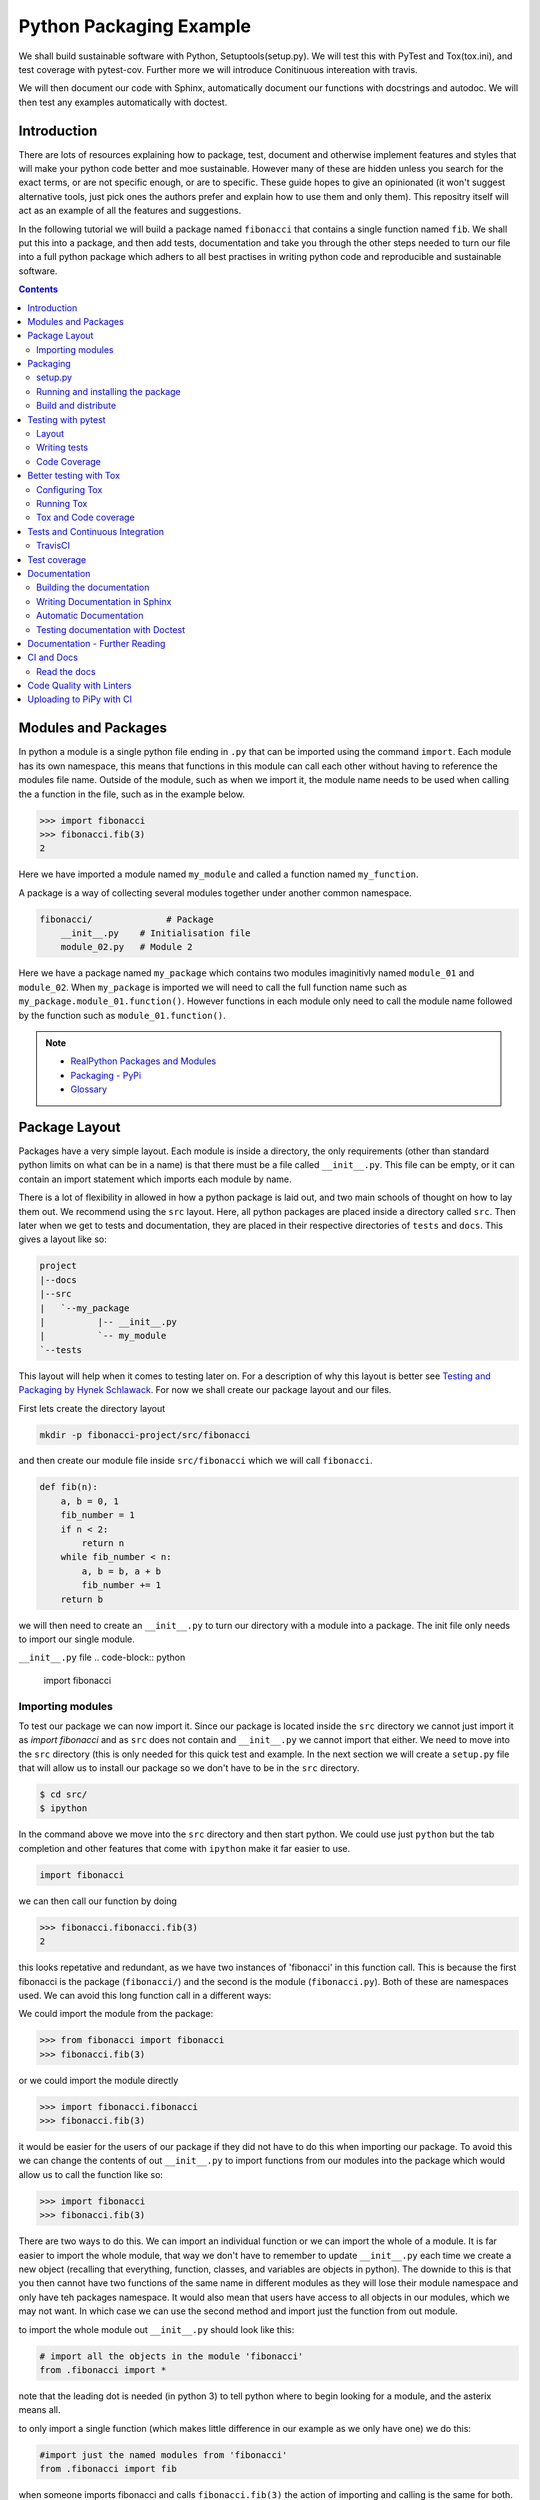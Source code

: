 ========================
Python Packaging Example
========================

We shall build sustainable software with Python, Setuptools(setup.py). We will test this with PyTest and Tox(tox.ini), and test coverage with pytest-cov. Further more we will introduce Conitinuous intereation with travis.

We will then document our code with Sphinx, automatically document our functions with docstrings and autodoc. We will then test any examples automatically with doctest.


Introduction
============

There are lots of resources explaining how to package, test, document and otherwise implement features and styles that will make your python code better and moe sustainable.  However many of these are hidden unless you search for the exact terms, or are not specific enough, or are to specific. These guide hopes to give an opinionated (it won't suggest alternative tools, just pick ones the authors prefer and explain how to use them and only them).   This repositry itself will act as an example of all the features and suggestions.

In the following tutorial we will build a package named ``fibonacci`` that contains a single function named ``fib``.  We shall put this into a package, and then add tests, documentation and take you through the other steps needed to turn our file into a full python package which adhers to all best practises in writing python code and reproducible and sustainable software.

.. contents::

Modules and Packages
====================

In python a module is a single python file ending in ``.py`` that can be imported using the command ``import``. Each module has its own namespace, this means that functions in this module can call each other without having to reference the modules file name. Outside of the module, such as when we import it, the module name needs to be used when calling the a function in the file, such as in the example below.

.. code-block:: python

   >>> import fibonacci
   >>> fibonacci.fib(3)
   2

Here we have imported a module named ``my_module`` and called a function named ``my_function``.

A package is a way of collecting several modules together under another common namespace.

.. code-block:: python

   fibonacci/              # Package
       __init__.py    # Initialisation file
       module_02.py   # Module 2

Here we have a package named ``my_package`` which contains two modules imaginitivly named ``module_01`` and ``module_02``.  When ``my_package`` is imported we will need to call the full function name such as ``my_package.module_01.function()``.  However functions in each module only need to call the module name followed by the function such as ``module_01.function()``.  

.. NOTE::
   * `RealPython Packages and Modules <https://realpython.com/python-modules-packages/>`_
   * `Packaging - PyPi <https://the-hitchhikers-guide-to-packaging.readthedocs.io/en/latest/contributing.html>`_
   * `Glossary <https://packaging.python.org/glossary/>`_

Package Layout
==============

.. general layout
.. src layout
.. how to import and __init__.py

Packages have a very simple layout.  Each module is inside a directory, the only requirements (other than standard python limits on what can be in a name) is that there must be a file called ``__init__.py``. This file can be empty, or it can contain an import statement which imports each module by name. 

There is a lot of flexibility in allowed in how a python package is laid out, and two main schools of thought on how to lay them out.  We recommend using the ``src`` layout. Here, all python packages are placed inside a directory called ``src``. Then later when we get to tests and documentation, they are placed in their respective directories of ``tests`` and ``docs``.  This gives a layout like so:

.. code-block:: bash

   project
   |--docs
   |--src
   |   `--my_package
   |          |-- __init__.py
   |          `-- my_module
   `--tests


This layout will help when it comes to testing later on. For a description of why this layout is better see `Testing and Packaging by Hynek Schlawack <https://hynek.me/articles/testing-packaging/>`_.  For now we shall create our package layout and our files.

First lets create the directory layout

.. code-block:: bash
		
   mkdir -p fibonacci-project/src/fibonacci

and then create our module file inside ``src/fibonacci`` which we will call ``fibonacci``.

.. code-block:: python

   def fib(n):
       a, b = 0, 1
       fib_number = 1
       if n < 2:
           return n
       while fib_number < n:
           a, b = b, a + b
           fib_number += 1
       return b



we will then need to create an ``__init__.py`` to turn our directory with a module into a package.  The init file only needs to import our single module.

``__init__.py`` file
.. code-block:: python
   
   import fibonacci


Importing modules
-----------------

To test our package we can now import it. Since our package is located inside the ``src`` directory we cannot just import it as `import fibonacci` and as ``src`` does not contain and ``__init__.py`` we cannot import that either.  We need to move into the ``src`` directory (this is only needed for this quick test and example. In the next section we will create a ``setup.py`` file that will allow us to install our package so we don't have to be in the ``src`` directory.

.. code-block:: bash

   $ cd src/
   $ ipython

In the command above we move into the ``src`` directory and then start python.  We could use just ``python`` but the tab completion and other features that come with ``ipython`` make it far easier to use.

.. code-block:: python
   
   import fibonacci

   
we can then call our function by doing

.. code-block:: python
		
   >>> fibonacci.fibonacci.fib(3)
   2


this looks repetative and redundant, as we have two instances of 'fibonacci' in this function call. This is because the first fibonacci is the package (``fibonacci/``) and the second is the module (``fibonacci.py``). Both of these are namespaces used. We can avoid this long function call in a different ways:

We could import the module from the package:

.. code-block:: python
		
   >>> from fibonacci import fibonacci
   >>> fibonacci.fib(3)

or we could import the module directly

.. code-block:: python
		
   >>> import fibonacci.fibonacci
   >>> fibonacci.fib(3)

it would be easier for the users of our package if they did not have to do this when importing our package. To avoid this we can change the contents of out ``__init__.py`` to import functions from our modules into the package which would allow us to call the function like so:

.. code-block:: python

   >>> import fibonacci
   >>> fibonacci.fib(3)


There are two ways to do this. We can import an individual function or we can import the whole of a module. It is far easier to import the whole module, that way we don't have to remember to update ``__init__.py`` each time we create a new object (recalling that everything, function, classes, and variables are objects in python).  The downide to this is that you then cannot have two functions of the same name in different modules as they will lose their module namespace and only have teh packages namespace. It would also mean that users have access to all objects in our modules, which we may not want.  In which case we can use the second method and import just the function from out module.

to import the whole module out ``__init__.py`` should look like this:

.. code-block:: python
		
   # import all the objects in the module 'fibonacci'
   from .fibonacci import *

note that the leading dot is needed (in python 3) to tell python where to begin looking for a module, and the asterix means all.

to only import a single function (which makes little difference in our example as we only have one) we do this:


.. code-block:: python

   #import just the named modules from 'fibonacci'
   from .fibonacci import fib


when someone imports fibonacci and calls ``fibonacci.fib(3)`` the action of importing and calling is the same for both. In the second ``__init__.py`` they will only have access to the named objects though.

.. NOTE::
   * `Python <http://www.python.org/>`_
   * `Structuring your project <https://docs.python-guide.org/writing/structure/>`_
   * `Steps to success <https://towardsdatascience.com/10-steps-to-set-up-your-python-project-for-success-14ff88b5d13>`_
   * `Setuptools <https://setuptools.readthedocs.io/en/latest/setuptools.html#using-find-packages>`_
   * `Dead Simple Python: Project Structure and Imports <https://dev.to/codemouse92/dead-simple-python-project-structure-and-imports-38c6>`_
   * `pypa on layout <https://github.com/pypa/packaging.python.org/issues/320>`_

Packaging
=========

setup.py
--------
   
In the current way our package is structured, we have to be in the ``src`` directory in order to import our package into python. This makes it very hard to distribute or even use our package.  To solve this we will create a ``setup.py`` file in our project directory which will use the ``setuptools`` package to allow us to install our package using the package managment system ``pip``. 

``setup.py`` files can get very complicated in big projects, and if you look at the ``setup.py`` file for something like numpy, it runs to many lines. Luckily, for small projects we don't need such a complicated file and to create it we essentailly have to just answer a few questions, that hopefully we know as the creator of our package.

Lets look at the ``setup.py`` file we need for our 'fibonacci' package.

.. code-block:: python

   from setuptools import setup, find_packages

   setup(
       name="fibonacci",
       version="0.1",
       author="Robin Long",
       author_email="robin.long1@hotmai.co.uk",
       url="https://github.com/longr/python_packaging_example",
       description="A simple package containing a single module with a single function that finds the nth fibonacci number.",
       packages=find_packages(where="src"),
       package_dir={"":"src"},
       install_requires=[""]
   )


There are quite a few things here so lets look at them.

* ``name``: This is pretty self descriptive, it is just the name we wish to give the package. If we are going to upload this to PyPi it needs to be unique.
* ``version``: This is where you specify the version number.
* ``author``: Author or authors name(s).
* ``author_email``: email address(es) of the author(s).
* ``description``: Here we have a description of the package, this can be as short or as long as you need.  If it is particularly long, it might be best to split it out as a separate variable and set description equal to it.
* ``packages``: This needs to be the path to our package directory.  ``setuptools`` contains lots of helpful functions, and one of those is ``find_packages`` which will search in a given directory, in our case ``src`` and look for any directory that looks like a package. This is the only line you should change for your own package, the rest should be customised as needed.
* ``package_dir``: This takes a dictionary with ``""`` as the key, and the directory our package is in as the value.
* ``install_requires`` takes a python list of packages that our package depends on. At the minute we have no dependencies so it is blank.

  .. TODO::
     What does package_dir do?

It is worth noting that the main function we call, ``setup()``, takes a series of comma separated arguments. It is quite happy to have comma after the last argument which makes adding and removing arguments easier.


.. NOTE::
   * `Packaging a python library <https://blog.ionelmc.ro/2014/05/25/python-packaging/>`_
   * `RealPython Packages and Modules <https://realpython.com/python-modules-packages/>`_
   * `Build a pip packages <https://dzone.com/articles/executable-package-pip-install>`_
   * `Packaging - PyPi <https://the-hitchhikers-guide-to-packaging.readthedocs.io/en/latest/contributing.html>`_
   * `Packaging Python Projects <https://packaging.python.org/tutorials/packaging-projects/#generating-distribution-archives>`_
   * `Packaging binary extensions <https://packaging.python.org/guides/packaging-binary-extensions/>`_
   * `Setuptools <https://setuptools.readthedocs.io/en/latest/setuptools.html#using-find-packages>`_
   * `Practical guide to Setup.py <https://blog.godatadriven.com/setup-py>`_

.. create DOI

Running and installing the package
----------------------------------

.. TODO::
   Should we reintroduce venv here?
   
Now that we have created our ``setup.py`` we can install and test our package.  To install our package we need to build it. This will create a tar.gz (or zip) file in a directory called ``dist``.  This is a source distribution.  We can send this file to people and they will be able to install our package.

To build the package, from our root directory (the one with the ``setup.py`` file in it), we need to use the command:

.. code-block:: bash

   python setup.py sdist

This will build the source distribution for us. The tar file that is created will be named *<package_name>-<version>* both of these values are taken from the lines in ``setup.py``.  To install the package we just need to use pip.

.. code-block:: bash

   pip install dist/fibonacci-0.1.tar.gz --user

..Note if you are working inside a virtual enviroment (don't worry if you don't know what one is) you won't need the ``--user`` flag.  This flag ensure that the package is installed to your local area and not system wide.

We can now open up a python terminal and test our package:

.. code-block:: python

   import fibonacci
   fibonacci.fib(10)
   55

.. NOTE::
   We will have to rebuild the source distribution, and reinstall it every time we make changes to our package. 

Build and distribute
--------------------

If we are not wanting to distribute our package (yet), then we can skip the build step and let ``pip`` do this for us in a temporary directory and install it in one command.

Again, from the root directory,

.. code-block:: bash

   pip install . --user

will build and install our package. As before, we will have to reinstall each time we make changes to our package.  We can skip this step by installing it in development or editable mode.  In this situation (as long as we are only python with no C/C++ code) we can edit our package and the changes will appear in our package as soon as we import it.

.. code-block:: bash

   pip install -e .

We can test this by making a quick change to our ``fibonacci.py`` file.

.. TODO::
   Talk about the following in package:
   * Manifest
   * Licence
   * Style Guide
   * Contributing

Testing with pytest
===================

.. TODO::
   * Need to redo with tox as introduced later on for travis
   * Introduce venv for quick test?

We have written some software which is great. The software above does very little, but any you are writing for yourself will probably be to do research whose results can be published, or to produce software that can be published that will help other people do research. In which case the publishers and users (and you) need to have faith that the software works as it is meant to.  Since we are researchers we don't want to go on faith alone, we want facts. We do this by testing our code.

We can have these assurances by testing our code rigourously. There are many ways to do this, but the easiest and best is to use a testing framework for our chosen language.  For python there are a few options but (in the biased way this was intended and is written) we will look at **pytest**.

``pytest`` does not come in the standard python library, so we will need to install it first.

.. code-block:: bash
   
   pip install pytest --user

Layout
------

Pytest supports two styles of layouts, as always we will look at just one.

.. code-block:: bash
		
   project
   |--src
   |   `--my_package
   |          |-- __init__.py
   |          `-- my_module
   `--tests
   `--test_my_module.py

Using this layout, pytest will be able to find and run your tests against your code. All tests should go in files beginning ``test_`` and should be inside our ``test`` directory.

Writing tests
-------------
Pytest is a very powerful program, yet it has a simple syntax.

Now that we have our layout, We can create the file ``test/test_fibonacci.py`` and put some tests in it to see if our code works.

.. code-block:: python

   # contents of test_fibonacci.py
   import pytest
   import fibonacci
   
   def test_fib_check_zero():
       assert fibonacci.fib(0) == 0

To run these tests we need to call ``pytest`` on the command line.

.. code-block:: bash

   $ pytest
   ========================================== test session starts ==========================================
   platform linux -- Python 3.7.5, pytest-5.2.1, py-1.8.0, pluggy-0.12.0
   rootdir: /home/user/python_packaging_example
   plugins: flakes-4.0.0, cov-2.8.1, pep8-1.0.6
   collected 1 item                                                                                        
   
   tests/test_fibonacci.py .                                                                         [100%]
   
   =========================================== 1 passed in 0.02s ===========================================
   

Pytest found our test file (``tests/test_fibonacci.py``) and 1 test (indicated by the '.' after the file name).  It was that simple, but now lets look at the test file in more detail.

The first thing we need to do is import the modules we need; at a minimum these should be pytest and our package, but we may need more depending on what we need to do.

We then need to write our tests. Each test should begin with ``test_``. Naming them like this ensures that **pytest** can find them. They should have a decriptive name that tells us what the test does, such as what function is called and what we are testing it for. The test function is then very simple. We can conduct many different tests in these functions, many of which are beyond the scope of this guide. We shall just look at assert for now.  ``assert`` will check that a conditional expression evaluates to ``true``. In our case we have stated that `fibonnaci.fib(0) == 0`. When this function is run, a test will pass if the conditional evaluates to true.

.. NOTE::
   Removed integration with setuptools as this is being depreciated and does not work properly.

   * `Packaging and Testing <https://hynek.me/articles/testing-packaging/>`_
   * `Hitch Hikers HGuide testing <https://docs.python-guide.org/writing/tests/>`_
   * `UCL <http://rits.github-pages.ucl.ac.uk/research-se-python/morea/section2/reading3.html>`_
   * `PyTest <https://docs.pytest.org/en/latest/>`_
   * `RealPython Testing <https://realpython.com/python-testing/>`_
   * `Good practises <https://pytest.readthedocs.io/en/2.7.3/goodpractises.html>`_

.. TODO::
   * Add extra sections? What makes a good tests and best practises.
   * init.py in tests
   * Should we use hypothesis?



Code Coverage
-------------

.. NOTE::
   * `Code coverage <https://www.willprice.dev/2019/01/03/python-code-coverage.html>`_


.. TODO::
   Re-do this section with tox as all other use it.

Testing will show us that (hopefully) those bits of code we tested worked as expected, but that is not the whole story. How much of our code has been tested? Having 100% of tests passing is great, but it means nothing if we have not tested all our code. So how do we check it is all being tested? We do this we code coverage.

Coverage.py is capable of doing this very well. There is also a plugin for pytest called pytest-cov, which integrates coverage.py into pytest.  First, install pytest-cov with pip:

.. code-block:: bash
   
   pip install pytest-cov


and run it with the command:

.. code-block:: bash
		
   pytest --cov=fibonacci


this will produce the same output as when we ran pytest earlier, but it now includes a report on the code coverage like this:

.. code-block:: bash

   ----------- coverage: platform linux, python 3.7.5-final-0 -----------
   Name                         Stmts   Miss Branch BrPart  Cover
   --------------------------------------------------------------
   src/fibonacci/__init__.py        1      0      0      0   100%
   src/fibonacci/fibonacci.py       9      4      4      1    46%
   --------------------------------------------------------------
   TOTAL                           10      4      4      1    50%

There is quite a bit of information here, but the key things are the filenames in the first column, and their associated coverage percentage in the final column.   We can get a more detailed report, which will tell us which lines of code were not tested, and which were by adding the flag `--cov-report html`.

.. code-block:: bash

   pytest --cov=fibonacci --cov-report html

This will generate a report in html format in a directory called ``htmlcov``.  We can view this by opening ``htmlcov/index.html`` in a web browser.

Better testing with Tox
=======================

Currently we run our tests by just calling ``pytest`` on the command line.  If we use virtual enviroments, we can have some increased confidence in our code and tests as we know what package dependencies have been installed.  What happens when we need new packages in our tests, did we document this? What if we want to test against another version of python?  We can do all this with virtual enviroments, but ``tox`` makes this easier.

Stolen from their own documentation, tox is a generic virtualenv management and test command line tool you can use for:

- checking your package installs correctly with different Python versions and interpreters
- running your tests in each of the environments, configuring your test tool of choice
- acting as a frontend to Continuous Integration servers, greatly reducing boilerplate and merging CI and shell-based testing.

All of this makes tox a great tool and key one to use.

Configuring Tox
---------------

After some initialisation, tox will make running our tests easier and simpler.  Firstly we need to install tox, with pip the command is:

.. code-block:: bash

   pip install tox

   
Then we need to put information about our project into a file called ``tox.ini``, this tells tox which tests we want to run, and which versisons of python to run those tests against.

.. code-block:: python

   # tox.ini
		
   [tox]
   envlist = py27, py35, py36, py37, py38

   [testenv]
   deps = -r{toxinidir}/requirements_test.txt
     
   commands = pytest

Lets look at this file in detail.  First we have ``[tox]`` which will contain the global options we want to configure for tox.  The only option we have specified here is ``envlist``, and we have listed five versions of python we wish to test against. Notice that these are abbreviated to **py** and the major and minor version numbers without a decimal point; as such python 3.6 becomes py36.

The next section, ``[testenv]``, specifies the options we want in our test environment. Tox will install our package inside the virtual environment, and will pickup the dependencies from ``setup.py``; however, ``setup.py``, does not contain information on the dependencies for our test environment, so we need to speciy these separatly.  Using the DRY (Don't Repeat Yourself), the best way to specify this is using a requirements file to list the dependencies for running our tests.  We shall use a file called ``requirements_test.txt`` to list our depdencies. This file will contain each dependency on a separate line and should look like this for our package:

.. code-block:: python

   pytest
   pytest-cov

This file should be located in our packages root file (where our setup.py file is located).  We can then tell tox about it by using ``-r{toxinidir}/requirments_test.txt``. ``{toxinidir}`` is a tox variable which evalulates to the directory that the ``tox.ini`` file is located in (this is useful to ensure paths are correct).  Also note the lack of a space between ``-r`` and ``{toxinidir}/requirements_test.txt``.
   
The final part of the ``tox.ini`` file is the ``commands`` line, here we need to specify the command we wish to use to run our tests, in this case it is ``pytest``.

Running Tox
-----------

We can run our tests by calling ``tox`` on the command line:

.. code-block:: bash

   $ tox
   ...
   py38 inst-nodeps: /home/longr/Public/PyCFFI/python_packaging_example/.tox/.tmp/package/1/fibonacci-0.1.zip
   py38 installed: attrs==19.3.0,coverage==4.5.4,fibonacci==0.1,more-itertools==7.2.0,packaging==19.2,pluggy==0.13.1,py==1.8.0,pyparsing==2.4.5,pytest==5.3.0,pytest-cov==2.8.1,six==1.13.0,wcwidth==0.1.7
   py38 run-test-pre: PYTHONHASHSEED='545188176'
   py38 run-test: commands[0] | pytest
   =============================== test session starts ==================================
   platform linux -- Python 3.8.0, pytest-5.3.0, py-1.8.0, pluggy-0.13.1
   cachedir: .tox/py38/.pytest_cache
   rootdir: /home/longr/Public/PyCFFI/python_packaging_example
   plugins: cov-2.8.1
   collected 3 items
   
   tests/test_fibonacci.py ...                                                     [100%]

   ============================== 3 passed in 0.03s =====================================
   ___________________________________ summary __________________________________________
   py27: commands succeeded
   py36: commands succeeded
   py37: commands succeeded
   py38: commands succeeded
   congratulations :)

tox runs the tests we wrote for each of the versions of python specified in our ``tox.ini``; Note that in the above output, we have truncated the output and shown the tests being run against the last version of python only.

.. WARNING::

   You may get errors when trying to run this on your own system.  This will because the various implementations are python will not be installed. By default only one version of python3 is installed.  To solve this we can ask tox to run against a single implementation by calling `tox -e <python_enviroment>`.  To run only python 3.7 we would call `tox -e py37`.

   
Tox and Code coverage
---------------------


.. NOTE::
   `Tox and pyTest <https://pytest-cov.readthedocs.io/en/latest/tox.html>`_

Previously we used code coverage with pytest to see how much of our code has been covered by tests.  We can do this in tox aswell by adding the `--cov fibonacci` flag to `command = pytest` line in our tox.ini.

One common problem people run into with pytest and tox is that ``pytest-cov`` will erase previous coverage data by default.  This is unwanted with ``tox`` as we want the combined coverage for multiple version (especially if we have lines of code that are only ran under certain versions).  To get the combined coverage we need to use ``--cov-append``. As this will then keep the coverage data we need tox to clean up between runs, we can do this by creating a ``[testenv:clean]`` option and adding it to out ``envlist``:


..ignore the concept of parrallel, but see //pytest-cov.readthedocs.io/en/latest/tox.html if we plan to.

.. code-block:: python

   # tox.ini
		
   [tox]
   envlist = clean, py27, py35, py36, py37, py38

   [testenv]
   deps = -r{toxinidir}/requirements_test.txt
   commands = pytest --cov fibonnaci

   [testenv:clean]
   deps = coverage
   skip_install = true
   commands = coverage erase

We can now run tox again and it will print out our coverage:

.. code-block:: bash

   $ tox
   ...
   
   ----------- coverage: platform linux, python 3.8.0-final-0 -----------
   Name                                                           Stmts   Miss  Cover
   ----------------------------------------------------------------------------------
   .tox/py27/lib/python2.7/site-packages/fibonacci/__init__.py        1      0   100%
   .tox/py27/lib/python2.7/site-packages/fibonacci/fibonacci.py       9      0   100%
   .tox/py36/lib/python3.6/site-packages/fibonacci/__init__.py        1      0   100%
   .tox/py36/lib/python3.6/site-packages/fibonacci/fibonacci.py       9      0   100%
   .tox/py37/lib/python3.7/site-packages/fibonacci/__init__.py        1      0   100%
   .tox/py37/lib/python3.7/site-packages/fibonacci/fibonacci.py       9      0   100%
   .tox/py38/lib/python3.8/site-packages/fibonacci/__init__.py        1      0   100%
   .tox/py38/lib/python3.8/site-packages/fibonacci/fibonacci.py       9      0   100%
   ----------------------------------------------------------------------------------
   TOTAL                                                             40      0   100%
   
   
   ================================ 3 passed in 0.09s ================================
   ______________________________________ summary ____________________________________
    clean: commands succeeded
    py27: commands succeeded
    py36: commands succeeded
    py37: commands succeeded
    py38: commands succeeded
    congratulations :)

The output above is truncated, but we can see that the list of files covered by the tests increase with each run as more files (in different virtual environments) are added to the coverage report.  You only need to have 100% coverage across all files, not in each one, to get 100% coverage.
   

Tests and Continuous Integration
================================

We now have a python package that is installable, and has inbuilt tests and coverage reports - the later help build confidence in the packages reproducibility. We can ensure these tests are ran when we push our commits to github, this will give us confidence that our public code has always been tested, and show other users that its has been tested as well.

We ensure that these tests are ran through Continuous Integration (CI), whereby each time we push a commit to github, it triggers scripts to be ran against the code, or through something called webhooks, triggers external services to run scripts against our repository.

We will look first at **TravisCI** which will use tox to test our code, and then codecov.io which will generate and host pretty code coverage reports for our code.

TravisCI
--------


To use TravisCI we need to create an account with TravisCI, and grant it access to the repository that conatins your code.  To do this just go to `Travis CI <https://travis-ci.com/>`_ and sign up with your Github account.


.. TODO::
   * Add setting up travis on github and getting account

TravisCI provides virtual machines that our package is built and ran on, this allows us to test against multiple versions of python, and against different operating systems.  We will also use an extra package called ``tox-travis`` which makes it easier to use tox and travis together.

We specify what we want travis to run using the file ``.travis.yml``:

.. code-block:: python

   language: python

   python:
     - "2.7"
     - "3.5"
     - "3.6"
     - "3.7"
     - "3.8"

   install:
     - pip install tox-travis

   script:
     - tox -vv

There are quite a few things specified here so lets look at them one at a time.

`language: python` specifies the programming language we will be using.

``python:`` is a list of the python versions we want to run against.

``install:`` is a list of things we need installing before we can run.  As our package dependencies and test dependencies are already in ``setup.py`` and ``tox.ini`` we only need to specify one extra package which is tox-travis.  tox-travis is a package that makes running tox and travis together a little simpler and removes the need to type as much in the ``.travis.yml`` file.

``script:`` is a list of commands and scripts to run for each version of python.  In our case we just want to run tox; the ``-vv`` is enabling extra verbosity from tox, just incase we have errors.

Now, each time we issue a `git push` and our commits are sent to github, these test will be ran.  We can tell everyone about how our tests are being passed by adding a badge to our README.md. The code we will need to add to our README.md will look similar to this:

.. code-block:: rest

   [![Build Status](https://travis-ci.org/longr/cffi_example.svg?branch=master)](https://travis-ci.org/longr/cffi_example)

You can get the badge for your package by going to:

.. TODO::
   * Add instructions on getting badge.

.. NOTE::
   * `Extensive Python Testing on Travis CI <https://blog.travis-ci.com/2019-08-07-extensive-python-testing-on-travis-ci>`_
   * `Untold stories about python unit tests <https://hackernoon.com/untold-stories-about-python-unit-tests-a141501f0ee>`_

Test coverage
=============

Now that we have tests working with continuous integration we can expand this to code coverage.  The first thing we need to do is signup for an account on `Codecov <https://codecov.io/>`_ which just requires us to log in with our GitHub account.  Then we have to add the relevant lines to our ``.travis.yml`` so that it looks like this:

.. code-block:: python

   language: python

   python:
     - "2.7"
     - "3.5"
     - "3.6"
     - "3.7"
     - "3.8"

   install:
     - pip install tox-travis codecov

   script:
     - tox -vv

   after_success:
     - codecov

We have now added ``codecov`` as a dependency under ``install:``, and a new section labelled ``after_success`:``; this section contains the commands to run once all our ``script:`` jobs have been run successfully. We have added one entry, ``codecov``.  As long as we have a public GitHub account, and a codecov.io account, this will send our coverage report to codecov.io.

.. NOTE::
   * `Pytest and coverage <https://stackoverflow.com/questions/21991765/how-to-generate-coverage-from-setup-py>`_
   * `pytest import issues <http://doc.pytest.org/en/latest/pythonpath.html#pytest-vs-python-m-pytest>`_
   * `Codecov + python + travis <https://dev.to/j0nimost/using-codecov-with-travis-ci-pytest-cov-1dfj>`_
   * `exclude files from codecov <https://docs.codecov.io/docs/codecov-yaml>`_
   * `Codecov + python + travis beginners <https://medium.com/datadriveninvestor/beginners-guide-to-using-codecov-with-python-and-travis-ci-c17659bb711>`_
   * `Codecov yaml <https://docs.codecov.io/docs/codecov-yaml>`_


.. TODO::
   Testing on multiple OS's
   * `Testing Your Project on Multiple Operating Systems <https://docs.travis-ci.com/user/multi-os/>`_
   * `Windows build on Travis <https://docs.travis-ci.com/user/reference/windows/>`_

Documentation
=============

.. TODO::
   Add description of how to document and different types
   `Documenting Python <https://realpython.com/documenting-python-code/>`_

One of the main tasks we need to do for our project, and the most over looked is to document it.  As usual, there are many ways to do this, but only one that we will look at.  We will use a python program called **sphinx**, which converts reStructuredText (.rst) files into our choice of html, pdf, and epub.  We can choose to do all or some of these.

The first things we need to do is create a directory to store our documentation in, by convention this should be called ``docs``. We then need to ``cd`` into this directory and set it up.

.. code-block:: bash

   $ mkdir docs
   $ cd docs

We will need to install sphinx before we can go any further with setting up our documentation. We do this using pip:

.. code-block:: bash

   $ pip install sphinx

Then we can setup our documentation. Sphinx needs a configuration file named ``conf.py`` and a few additional files for building the documentation.  We can generate all of these using a command called ``sphinx-quickstart``. There are two ways to do this, and both result in the same setup. We can run the command by itself and it will ask us questions that we need to enter; some of these need specific answers, and for others we can use the default options. To do this, just type ``sphinx-quickstart`` from inside the ``docs`` directory, and accept the default answers (by pressing *enter*) except for the following (answers in bold):

* `Separate source and build directories (y/n) [n]:` **y**
* `Project name:` Enter the name of the project, this should be the same name as we used for our package, in this case **fibonacci**.
* `Author name(s):` This wants to be the author(s) names, for me that is 'Robin Long'
* `Project release`: This is the current version of the project, 0.1 for example.
* `Project language`: This is what language the project is in, the default in **en** (english)
* `Source file suffix [.rst]`: This is the file extention for any files we want included in our documentation, the default (**rst**) is correct.
* `Name of your master document (without suffix) [index]`: Accept the default here, this is the name of main file that all others will be linked from.

There will be a series of questions now, where the default answer will be no, it is fine to just accept these.

* `Create Makefile? (y/n) [y]`: This will create a Makefile making it easier to build the documentation, the default **y** is correct.
* `Create Windows command file? (y/n) [y]`: This is the same, but for windows, accepting the default is fine.

This should create a directory stucture that looks like this:

.. code-block:: bash

   docs/
   ├── build
   ├── conf.bk
   ├── make.bat
   ├── Makefile
   └── source
       ├── conf.py
       ├── index.rst
       ├── _static
       └── _templates

.. NOTE::
   If you want to avoid going through all those prompts, the same can be achieved with a long command line. Remember to replace project name (``-p``), author (``-a``), release (``-r``) and version (``-v``). If needed also replace language (``-l``). 
   `sphinx-quickstart -p 'fibonacci'  -a 'Robin Long' -v '0.1' -r '0.1' --makefile -q --sep -l en`
     
Before we go any further we should make some changes to the default configuration file, ``source/conf.py``.  We need to uncomment the following lines:

.. code-block:: python

   #import os
   #import sys
   #sys.path.insert(0, os.path.abspath('.'))

and add in the correct path to our python module so that is now reads:

.. code-block:: python
		
   import os
   import sys
   sys.path.insert(0, os.path.abspath('../../src/'))


.. NOTE::
   The path ``../../src`` is a relative path from the ``conf.py`` file is, which should be ``<root_project_dir>/docs/source/``; to where our package is which should be ``<root_project_dir>/src``.

The next thing we need to do (which is encouraged, but optional) is change the theme to one that is a lot nicer. Just find the line beginning ``html_theme`` and change it from:

.. code-block:: python

   html_theme = 'alabaster'

to

.. code-block:: python

   html_theme = 'sphinx_rtd_theme'

Using this theme will require an extra package to be installed. From within our virtual environment we do:

.. code-block:: bash

   $ pip install sphinx_rtd_theme

   
   
Building the documentation
--------------------------

Now that we have setup the documentation we want to test it compiles and build it.  We can do this using the make file. There are several options that we can pass to the make file depending upon what output we would like, generally we will want the output to be a webpage, a pdf file, or an epub file.  We can build these by passing the relevant option. To build the documentation as a webpage, from our root project directory, do the following:

.. code-block:: bash

   $ make -C docs html

`-C docs` tells ``make`` to change to the ``docs`` directory before building and ``html`` tells it we want to build a webpage as the output. The webpage will be built in ``docs/build/html``. We can view the page by opening ``docs/build/html/index.html``.  On linux this is done on the command line using one of the following:

.. code-block:: bash

   $ # Google Chrome
   $ google-chrome docs/build/html/index.html
   $ # Firefox
   $ firefox docs/build/html/index.html

It would be better, if like the testing, we build our documentation in a virtual enviroment so that when we distribute our package it will be clear how to build, and we can be sure it works.

First lets edit ``setup.py`` to let it know what dependencies we need for building the documentation:

* We need to add a list containing the required packages.
* Add a key value pair to ``extras_requires`` linking the packages to a name.

Our ``setup.py`` should now look like this (some lines ommitted)

.. code-block:: python
   :emphasize-lines: 13,14,15,29
		    
   #!/usr/bin/env python
   # -*- coding: utf-8 -*-

   from setuptools import setup, find_packages

   install_requires = []

   tests_require = [
       'pytest',
       'pytest-cov',
   ]

   docs_require = [
       'sphinx',
       'sphinx_rtd_theme',
   ]

   setup(
       name="fibonacci",
       version="0.1",
       author="Robin Long",
       author_email="robin.long1@hotmai.co.uk",
       url="https://github.com/longr/python_packaging_example",
       description="A simple example package.",
       packages=find_packages(where="src"),
       package_dir={"": "src"},
       install_requires=install_requires,
       tests_require=tests_require,
       extras_require={'testing': tests_require,
		       'docs': docs_require,},
   )

.. NOTE::
   Adding key-value pairs to ``extras_requires`` means that we have optional packages that can be installed using pip by calling `pip install package[optional]`, for our package, ``fibonacci``, this would be `pip install fibonacci[docs]`.

Now that we have added the dependencies needed for our documentation to ``setup.py`` we can add an entry in tox to build the docs in a virtual enviroment. We just need to add these extra configurations to the end of our tox.ini file:

.. code-block:: python

   [testenv:docs]
   basepython = python3
   whitelist_externals = make
   extras =
       docs
   commands =
       make -C docs html "SPHINXOPTS=-W -E"

This is similar to what we have before. The firstline, `basepython = python3` insturcts tox to build the documentation under python3 (instead of python2). For any external command (outside of python) that we wish to use we need to whitelist it; we do this as `whitelist_externals = make`. The next two are similar to what we have seen before: **extras** is the key from ``setup.py``; **commands** is the command needed to build the documentation that we used previously. The main difference is that we have added `"SPHINXOPTS=-W -E". These pass extra flags to the sphinx-build command. ``-W`` turns warnings into errors, this prevents us building when we have warnings. ``-E`` forces sphinx to re-read all files for each build.

We can now build our documentation with tox:

.. code-block:: bash

   tox -e docs

We can add more options to tox for the different kinds of documentation we want to produce. We just need to change the env name (the text after ``testenv:``) and the output type for sphinx.  Here is pdf and epub (note, pdf requires latex to be installed).

.. code-block:: python

   [testenv:pdf]
   basepython = python3
   whitelist_externals = make
   extras =
       docs
   commands =
       make -C docs pdflatex "SPHINXOPTS=-W -E"

   [testenv:epub]
   basepython = python3
   whitelist_externals = make
   extras =
       docs
   commands =
       make -C docs epub "SPHINXOPTS=-W -E"

If we wished, we could build all in one go with:

.. code-block:: python

   [testenv:pdf]
   basepython = python3
   whitelist_externals = make
   extras =
       docs
   commands =
       make -C docs pdflatex html epub "SPHINXOPTS=-W -E"

   
Writing Documentation in Sphinx
-------------------------------

We can now create our documentation.  Everything should be written in ``.rst`` files in ``docs/source/``.

.. TODO::

   * Add reST primer.
   * Discuss types of documenation?

.. NOTE::
   * `Quick reST guide <https://brandons-sphinx-tutorial.readthedocs.io/en/latest/quick-sphinx.html>`_

Automatic Documentation
-----------------------

Sphinx also has very helpful plugins that allow us to automatically generate API, documentation for the docstrings in our code. This means that users will be able to quickly access information on the functions contained with in our code and how to use them.

To use this, we need to tell sphinx which extentions to use. We can do this by editting the following line in ``docs/source/conf.py`` to look like this:

.. code-block:: python

   extensions = [
    'sphinx.ext.autodoc',
    'sphinx.ext.napoleon',
   ]

* ``sphinx.ext.autodoc`` is the extention that will build the API documentation
* ``sphinx.ext.napoleon`` enables autodoc to understand numpy style doc strings which are easier to read.

Whilst we said the documentation is generated automatically we do need to do a little work; we have to tell sphinx which modules to automatically document. We do this be creating a file called ``docs/source/fibonacci.rst`` (named after our package) with the following lines in it:

.. code-block:: python

   .. automodule:: fibonacci.fibonacci
      :members:

We then need to link to this from ``index.rst``. The simplest way is to put it into the contents of ``index.rst``. Edit ``index.rst`` so that the contents now shows:

.. code-block:: rest

   .. toctree::
      :maxdepth: 2
      :caption: Contents:
      
      fibonacci

Be very careful about the indentation. We call the file by its name without ``.rst`` on the end, but we must ensure its indent is correct.

Now when we use the ``make`` command, or more correctly use `tox -e docs` to build our documentation it will build the API documentation as well.

.. NOTE::
   As our project progress it might make sense to split this into more files; perhaps one called ``modules.rst`` which links to all the others with one ``.rst`` file per module/sub-module.

.. TODO::
   * Which first User, or guide?  Guide as depends on user.

.. NOTE::
   
   `Sphinx and Autodoc <https://medium.com/@eikonomega/getting-started-with-sphinx-autodoc-part-1-2cebbbca5365>`_

Testing documentation with Doctest
----------------------------------

Sphinx has another extention which is very useful called **doctest**. This allows us to test the example code in our docstrings, and in our general documentation to see if the presented output is correct.  To enable this we need to add another extension to ``docs/source/conf.py``. In ``conf.py`` find where the python list ``extensions`` is defined and add ``sphinx.ext.doctest`` so that is looks like the following:

.. code-block:: python

   extensions = [
       'sphinx.ext.autodoc',
       'sphinx.ext.napoleon',
       'sphinx.ext.doctest',
   ]

We then need to add a new tox environment to be able to run this extension.  Add the following environment to your ``tox.ini``:


.. code-block:: python

   [testenv:doctest]
   basepython = python3
   whitelist_externals = make
   extras = docs
   commands = make -C docs doctest "SPHINXOPTS=-W -E"
		
This is very similar to what we had for building our documentation except that ``make`` now has ``doctest`` as the target.  As ususal we can run this by calling tox.

.. code-block:: bash

   $ tox -e doctest
   $ tox -e doctest
   ...
   lines removed
   ...
   Running Sphinx v2.2.1
   building [mo]: targets for 0 po files that are out of date
   building [doctest]: targets for 2 source files that are out of date
   updating environment: [new config] 2 added, 0 changed, 0 removed
   reading sources... [ 50%] fibonacci
   reading sources... [100%] index
   
   looking for now-outdated files... none found
   pickling environment... done
   checking consistency... done
   running tests...
   
   Doctest summary
   ===============
       0 tests
       0 failures in tests
       0 failures in setup code
       0 failures in cleanup code
   build succeeded.

   Testing of doctests in the sources finished, look at the results in build/doctest/output.txt.

We can see that this succeeds, 0 test are found, and 0 failed.  Great! now lets add some tests. ``doctest`` assumes that anywhere it sees ``>>>`` in docstrings or documentation, is a python prompt it should test. It will look for code snippets that look like this:

.. code-block:: python

   >>> 4+9
   13

``doctest`` will assume that ``4+9`` is python code as the line starts with ``>>>``, and that the next line is the expected output since it does not start with ``>>>``.

Lets try adding an example to our fibonacci functions docstring.  Open up ``fibonacci.py`` and add an example to the end of our docstring so it now reads:

.. code-block:: python
   :emphasize-lines: 17-23
		
   """
   Calculates the value of the nth fibonnaci number.
   
   Function takes a single input, n, the nth fibonacci number, and returns
   its value.
   
   Parameters
   ----------
   n : int
       nth fibonacci number
   
   Returns
   -------
   int
       The value of the nth fibonacci number.
   
   Examples
   --------
   Get the value of the 10th fibonacci number
   
   >>> import fibonacci
   >>> fibonacci.fib(10)
   55
   
   """

We now have a docstring with a piece of example code. We can test this by calling tox:


.. code-block:: bash

   $ tox -e doctest
   ...
   lines removed
   ...
   looking for now-outdated files... none found
   pickling environment... done
   checking consistency... done
   running tests...
   
   Document: fibonacci
   -------------------
   1 items passed all tests:
      2 tests in default
   2 tests in 1 items.
   2 passed and 0 failed.
   Test passed.

   Doctest summary
   ===============
       2 tests
       0 failures in tests
       0 failures in setup code
       0 failures in cleanup code
   build succeeded.

   Testing of doctests in the sources finished, look at the results in build/doctest/output.txt.
   make: Leaving directory '/home/longr/Public/PyCFFI/python_packaging_example/docs'
  __________________________________________________ summary _________________________________________________
  doctest: commands succeeded
  congratulations :)

Hopefully our "tests" passed, you could try changing the output to another number to see how it fails.

Similarly, we can add code snippets into our reStructured text files.
   
.. TODO::
   * Should we discuss `pytest --doctest-modules`?  Perhaps not, but could do in separate section. Or in Pytest?
   * `pyTest doctest <http://doc.pytest.org/en/latest/doctest.html>`_

   
Documentation - Further Reading
===============================

Use one of any tutorials:

`Sphinx and ReadTheDocs <https://www.pythonforthelab.com/blog/documenting-with-sphinx-and-readthedocs/>`_
`Sphinx for Python <https://gisellezeno.com/tutorials/sphinx-for-python-documentation.html>`_

.. TODO::
   Should we use PFTL style or quickstart?


.. NOTE::
   * https://github.com/sphinx-contrib/apidoc
   * https://opendev.org/openstack/openstacksdk/src/branch/master/tox.ini
   * https://pypi.org/project/pytest-sphinx/
   * https://samnicholls.net/2016/06/15/how-to-sphinx-readthedocs/
   * https://tox.readthedocs.io/en/latest/example/documentation.html
   * https://medium.com/@eikonomega/getting-started-with-sphinx-autodoc-part-1-2cebbbca5365
   * https://alexgaynor.net/2010/dec/17/getting-most-out-tox/
   * https://github.com/Syntaf/travis-sphinx
   * https://ofosos.org/2019/01/06/doctest-travis/
   * https://blog.justinwflory.com/2018/12/meet-an-opinionated-quickstart-for-sphinx-docs-authors/
   * https://docs.pylonsproject.org/projects/docs-style-guide/
   * https://github.com/Pylons/docs-style-guide/blob/master/tox.ini
   * https://opendev.org/openstack/openstacksdk/src/branch/master/tox.ini
   * https://github.com/Pylons/docs-style-guide/blob/master/tox.ini
   * https://github.com/iScrE4m/pyCardDeck/blob/master/tox.ini
   * https://developer.ridgerun.com/wiki/index.php/How_to_generate_sphinx_documentation_for_python_code_running_in_an_embedded_system
   * https://tox.readthedocs.io/en/latest/example/documentation.html
   * https://alexgaynor.net/2010/dec/17/getting-most-out-tox/
   * https://stackoverflow.com/questions/56336234/build-fail-sphinx-error-contents-rst-not-found
   * https://www.dominicrodger.com/2013/07/26/tox-and-travis/
   * https://github.com/tox-dev/tox-travis/blob/master/.travis.yml
   * https://github.com/Pylons/pyramid/blob/master/docs/Makefile

.. NOTE::
   Pyramids is considered the gold standard for sphinx.  They have modifed make file, consider doing the same to allow build.    Also perhaps remove travis-tox?? to confusing and hides things?

CI and Docs
===========

Read the docs
-------------

Code Quality with Linters
=========================

`Black - code style <https://github.com/python/black>`_
 Use flag ``--skip-string-normalization`` as black swaps to double which is harder to read.

Uploading to PiPy with CI
=========================

`Upload to PyPi <https://gist.github.com/gboeing/dcfaf5e13fad16fc500717a3a324ec17>`_


.. TODO::
   Do we need to talk about MANINFEST.ini and packaging data with projects?

.. NOTE::
   What does what

   setup.py - distributable
   pytest - check it is correct
   coverage.py - check how much is tested
   travis.ci - check it is always checked
   tox/travis.ci - check it is reproducable
   style guide - make sure it is written consistently
   black - force it to be written consistently
   comments - explain why that bit of code does that
   documentation - how to use it
   developer guide - how it works
   contributor guide - how to help
   licence - how it can be used
   http://graphviz.org/
   https://blog.codinghorror.com/code-tells-you-how-comments-tell-you-why/
